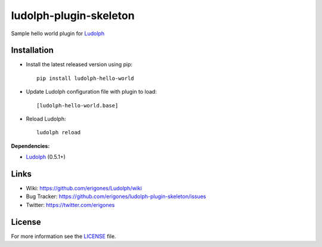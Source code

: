 ludolph-plugin-skeleton
#######################

Sample hello world plugin for `Ludolph <https://github.com/erigones/Ludolph>`_

.. image:: https://badge.fury.io/py/ludolph-hello-world.png
    :target: http://badge.fury.io/py/ludolph-hello-world


Installation
------------

- Install the latest released version using pip::

    pip install ludolph-hello-world

- Update Ludolph configuration file with plugin to load::

    [ludolph-hello-world.base]

- Reload Ludolph::

    ludolph reload


**Dependencies:**

- `Ludolph <https://github.com/erigones/Ludolph>`_ (0.5.1+)


Links
-----

- Wiki: https://github.com/erigones/Ludolph/wiki
- Bug Tracker: https://github.com/erigones/ludolph-plugin-skeleton/issues
- Twitter: https://twitter.com/erigones


License
-------

For more information see the `LICENSE <https://github.com/erigones/Ludolph/blob/master/LICENSE>`_ file.

